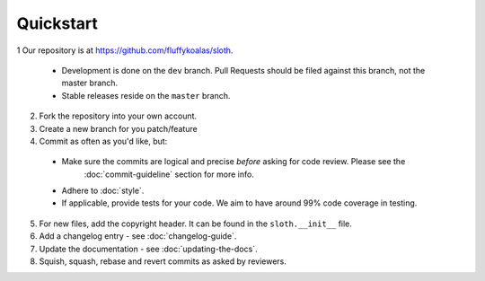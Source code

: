 Quickstart
==========

1 Our repository is at `<https://github.com/fluffykoalas/sloth>`_.

  * Development is done on the ``dev`` branch. Pull Requests should be filed against this branch, not the master branch.
  * Stable releases reside on the ``master`` branch.

2. Fork the repository into your own account.

3. Create a new branch for you patch/feature

4. Commit as often as you'd like, but:

  * Make sure the commits are logical and precise *before* asking for code review. Please see the
     :doc:`commit-guideline` section for more info.
  * Adhere to :doc:`style`.
  * If applicable, provide tests for your code. We aim to have around 99% code coverage in testing.

5. For new files, add the copyright header. It can be found in the ``sloth.__init__`` file.

6. Add a changelog entry - see :doc:`changelog-guide`.

7. Update the documentation - see :doc:`updating-the-docs`.

8. Squish, squash, rebase and revert commits as asked by reviewers.
